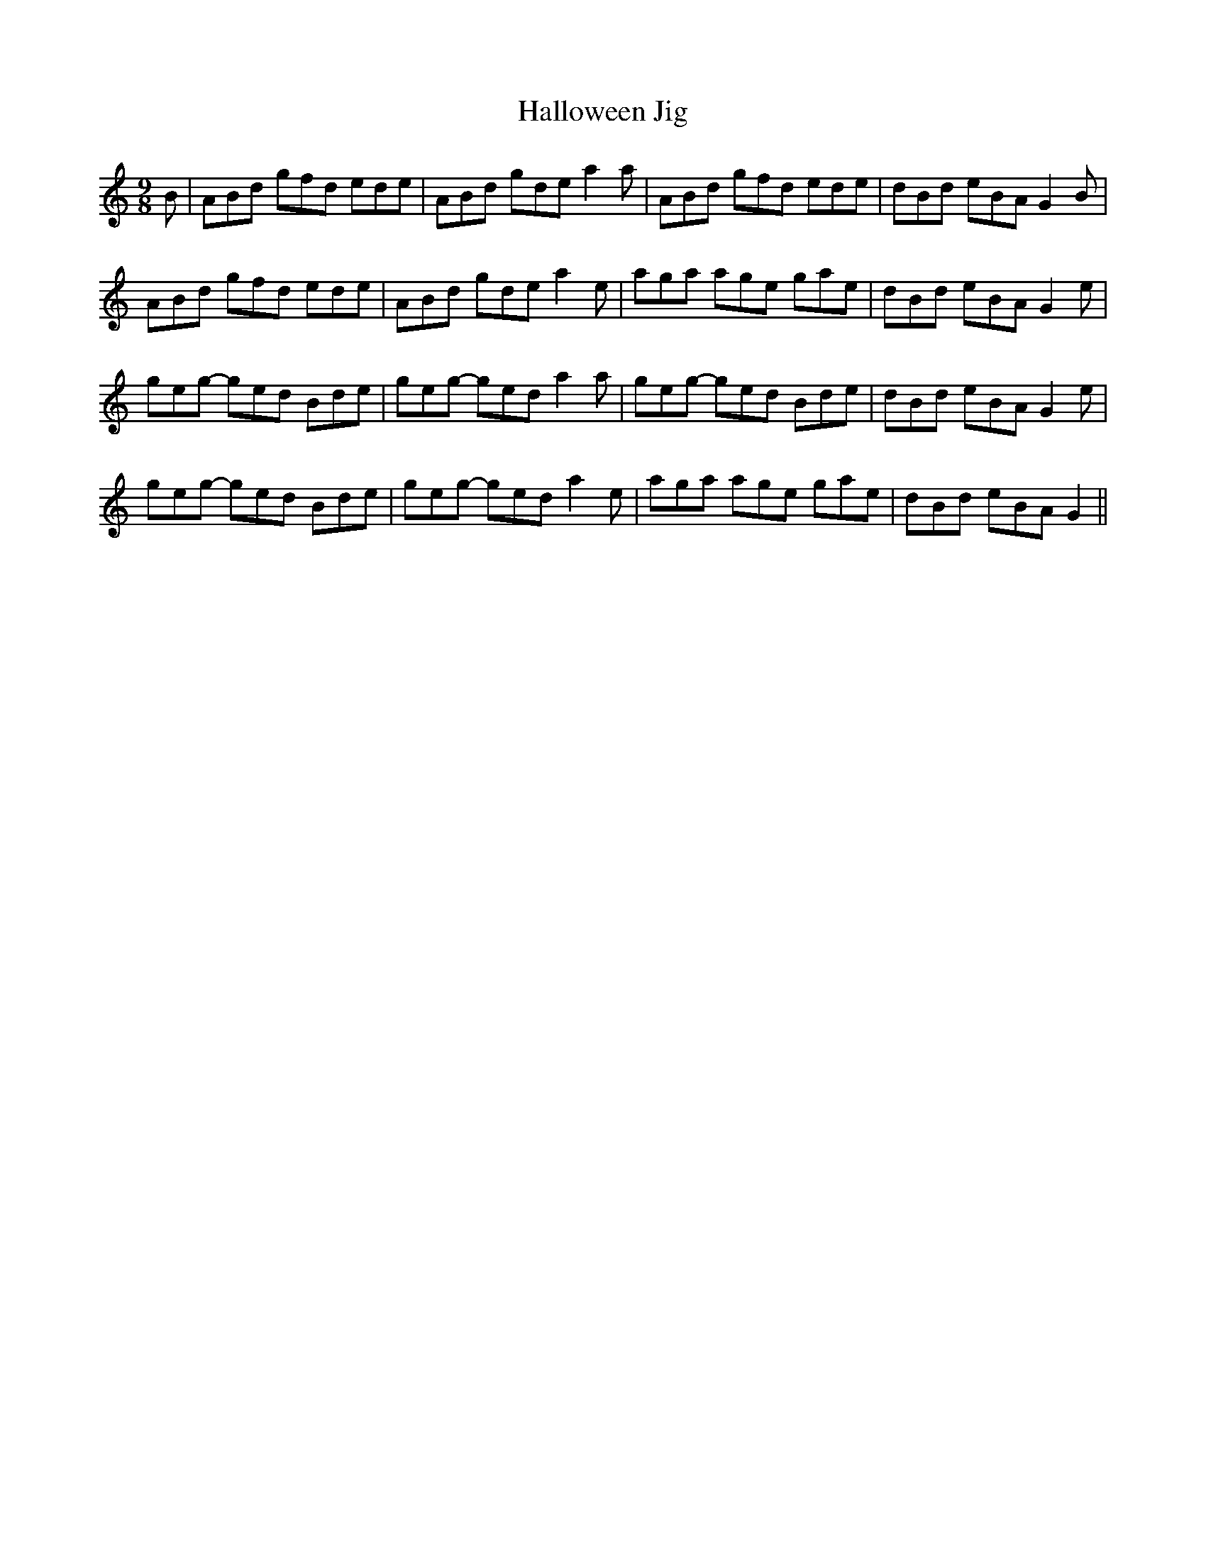 X: 16540
T: Halloween Jig
R: slip jig
M: 9/8
K: Aminor
B|ABd gfd ede|ABd gde a2a|ABd gfd ede|dBd eBA G2B|
ABd gfd ede|ABd gde a2e|aga age gae|dBd eBA G2e|
geg- ged Bde|geg- ged a2a|geg- ged Bde|dBd eBA G2e|
geg- ged Bde|geg- ged a2e|aga age gae|dBd eBA G2||

